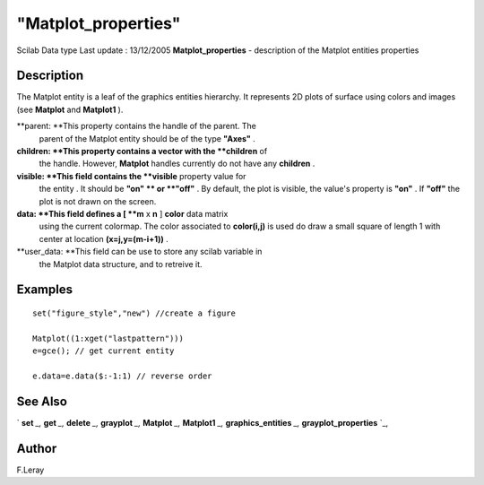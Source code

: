====
"Matplot_properties"
====

Scilab Data type Last update : 13/12/2005
**Matplot_properties** - description of the Matplot entities
properties



Description
~~~~~~~~~~~

The Matplot entity is a leaf of the graphics entities hierarchy. It
represents 2D plots of surface using colors and images (see
**Matplot** and **Matplot1** ).

**parent: **This property contains the handle of the parent. The
  parent of the Matplot entity should be of the type **"Axes"** .
**children: **This property contains a vector with the **children** of
  the handle. However, **Matplot** handles currently do not have any
  **children** .
**visible: **This field contains the **visible** property value for
  the entity . It should be **"on" ** or **"off"** . By default, the
  plot is visible, the value's property is **"on"** . If **"off"** the
  plot is not drawn on the screen.
**data: **This field defines a [ **m** x **n** ] **color** data matrix
  using the current colormap. The color associated to **color(i,j)** is
  used do draw a small square of length 1 with center at location
  **(x=j,y=(m-i+1))** .
**user_data: **This field can be use to store any scilab variable in
  the Matplot data structure, and to retreive it.




Examples
~~~~~~~~


::

    
    
       set("figure_style","new") //create a figure
        
       Matplot((1:xget("lastpattern")))
       e=gce(); // get current entity
    
       e.data=e.data($:-1:1) // reverse order
    
     
      




See Also
~~~~~~~~

` **set** `_,` **get** `_,` **delete** `_,` **grayplot** `_,`
**Matplot** `_,` **Matplot1** `_,` **graphics_entities** `_,`
**grayplot_properties** `_,



Author
~~~~~~

F.Leray

.. _
      : ://./graphics/graphics_entities.htm
.. _
      : ://./graphics/set.htm
.. _
      : ://./graphics/Matplot1.htm
.. _
      : ://./graphics/grayplot_properties.htm
.. _
      : ://./graphics/Matplot.htm
.. _
      : ://./graphics/grayplot.htm
.. _
      : ://./graphics/get.htm
.. _
      : ://./graphics/delete.htm



